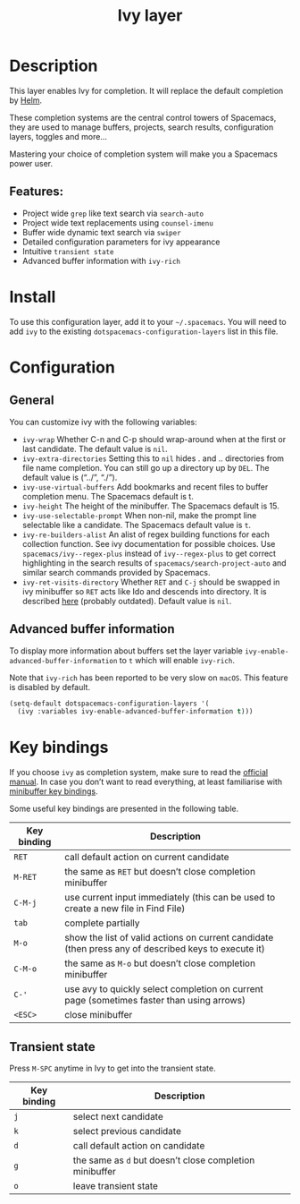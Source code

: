 #+TITLE: Ivy layer

#+TAGS: completion|layer

* Table of Contents                     :TOC_5_gh:noexport:
- [[#description][Description]]
  - [[#features][Features:]]
- [[#install][Install]]
- [[#configuration][Configuration]]
  - [[#general][General]]
  - [[#advanced-buffer-information][Advanced buffer information]]
- [[#key-bindings][Key bindings]]
  - [[#transient-state][Transient state]]

* Description
This layer enables Ivy for completion. It will replace the default completion by
[[https://github.com/emacs-helm/helm][Helm]].

These completion systems are the central control towers of Spacemacs, they are
used to manage buffers, projects, search results, configuration layers, toggles
and more...

Mastering your choice of completion system will make you a Spacemacs power user.

** Features:
- Project wide =grep= like text search via =search-auto=
- Project wide text replacements using =counsel-imenu=
- Buffer wide dynamic text search via =swiper=
- Detailed configuration parameters for ivy appearance
- Intuitive =transient state=
- Advanced buffer information with =ivy-rich=

* Install
To use this configuration layer, add it to your =~/.spacemacs=. You will need to
add =ivy= to the existing =dotspacemacs-configuration-layers= list in this
file.

* Configuration
** General
You can customize ivy with the following variables:
- =ivy-wrap= Whether C-n and C-p should wrap-around when at the first or
  last candidate. The default value is =nil=.
- =ivy-extra-directories= Setting this to =nil= hides . and .. directories from
  file name completion. You can still go up a directory up by ~DEL~.
  The default value is (“../”, “./”).
- =ivy-use-virtual-buffers= Add bookmarks and recent files to buffer completion
  menu. The Spacemacs default is t.
- =ivy-height= The height of the minibuffer. The Spacemacs default is 15.
- =ivy-use-selectable-prompt= When non-nil, make the prompt line selectable like
  a candidate. The Spacemacs default value is =t=.
- =ivy-re-builders-alist= An alist of regex building functions for each
  collection function. See ivy documentation for possible choices. Use
  =spacemacs/ivy--regex-plus= instead of =ivy--regex-plus= to get correct
  highlighting in the search results of =spacemacs/search-project-auto= and
  similar search commands provided by Spacemacs.
- =ivy-ret-visits-directory= Whether ~RET~ and ~C-j~ should be swapped in ivy
  minibuffer so ~RET~ acts like Ido and descends into directory. It is described
  [[https://github.com/abo-abo/swiper/wiki/ido-style-folder-navigation][here]] (probably outdated). Default value is =nil=.

** Advanced buffer information
To display more information about buffers set the layer variable
=ivy-enable-advanced-buffer-information= to =t= which will enable =ivy-rich=.

Note that =ivy-rich= has been reported to be very slow on =macOS=. This feature
is disabled by default.

#+BEGIN_SRC emacs-lisp
  (setq-default dotspacemacs-configuration-layers '(
    (ivy :variables ivy-enable-advanced-buffer-information t)))
#+END_SRC

* Key bindings
If you choose =ivy= as completion system, make sure to read the [[http://oremacs.com/swiper/][official manual]].
In case you don’t want to read everything, at least familiarise with
[[http://oremacs.com/swiper/#minibuffer-key-bindings][minibuffer key bindings]].

Some useful key bindings are presented in the following table.

| Key binding | Description                                                                                          |
|-------------+------------------------------------------------------------------------------------------------------|
| ~RET~       | call default action on current candidate                                                             |
| ~M-RET~     | the same as ~RET~ but doesn’t close completion minibuffer                                            |
| ~C-M-j~     | use current input immediately (this can be used to create a new file in Find File)                   |
| ~tab~       | complete partially                                                                                   |
| ~M-o~       | show the list of valid actions on current candidate (then press any of described keys to execute it) |
| ~C-M-o~     | the same as ~M-o~ but doesn’t close completion minibuffer                                            |
| ~C-'~       | use avy to quickly select completion on current page (sometimes faster than using arrows)            |
| ~<ESC>~     | close minibuffer                                                                                     |

** Transient state
Press ~M-SPC~ anytime in Ivy to get into the transient state.

| Key binding | Description                                             |
|-------------+---------------------------------------------------------|
| ~j~         | select next candidate                                   |
| ~k~         | select previous candidate                               |
| ~d~         | call default action on candidate                        |
| ~g~         | the same as ~d~ but doesn’t close completion minibuffer |
| ~o~         | leave transient state                                   |
